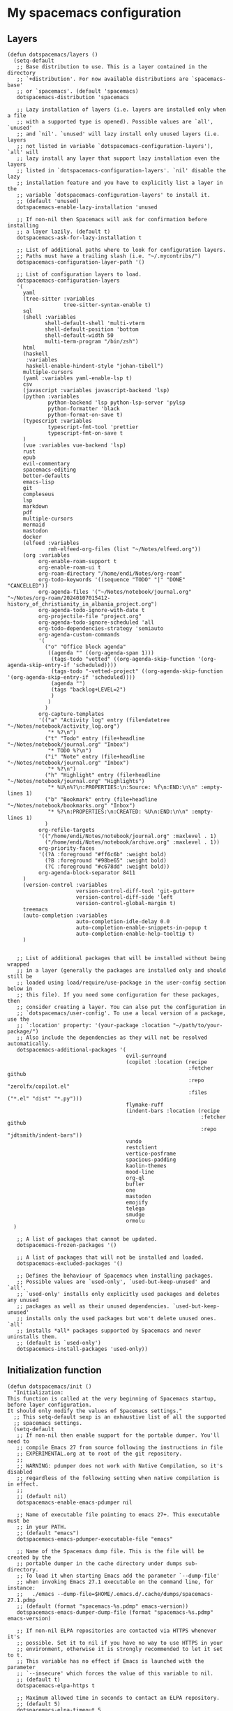 #+PROPERTY: header-args :tangle ".spacemacs"
* My spacemacs configuration
** Layers
#+begin_src elisp :tangle ".spacemacs"
  (defun dotspacemacs/layers ()
    (setq-default
     ;; Base distribution to use. This is a layer contained in the directory
     ;; `+distribution'. For now available distributions are `spacemacs-base'
     ;; or `spacemacs'. (default 'spacemacs)
     dotspacemacs-distribution 'spacemacs

     ;; Lazy installation of layers (i.e. layers are installed only when a file
     ;; with a supported type is opened). Possible values are `all', `unused'
     ;; and `nil'. `unused' will lazy install only unused layers (i.e. layers
     ;; not listed in variable `dotspacemacs-configuration-layers'), `all' will
     ;; lazy install any layer that support lazy installation even the layers
     ;; listed in `dotspacemacs-configuration-layers'. `nil' disable the lazy
     ;; installation feature and you have to explicitly list a layer in the
     ;; variable `dotspacemacs-configuration-layers' to install it.
     ;; (default 'unused)
     dotspacemacs-enable-lazy-installation 'unused

     ;; If non-nil then Spacemacs will ask for confirmation before installing
     ;; a layer lazily. (default t)
     dotspacemacs-ask-for-lazy-installation t

     ;; List of additional paths where to look for configuration layers.
     ;; Paths must have a trailing slash (i.e. "~/.mycontribs/")
     dotspacemacs-configuration-layer-path '()

     ;; List of configuration layers to load.
     dotspacemacs-configuration-layers
     '(
       yaml
       (tree-sitter :variables
                    tree-sitter-syntax-enable t)
       sql
       (shell :variables
              shell-default-shell 'multi-vterm
              shell-default-position 'bottom
              shell-default-width 50
              multi-term-program "/bin/zsh")
       html
       (haskell
        :variables
        haskell-enable-hindent-style "johan-tibell")
       multiple-cursors
       (yaml :variables yaml-enable-lsp t)
       csv
       (javascript :variables javascript-backend 'lsp)
       (python :variables
               python-backend 'lsp python-lsp-server 'pylsp
               python-formatter 'black
               python-format-on-save t)
       (typescript :variables
               typescript-fmt-tool 'prettier
               typescript-fmt-on-save t
       )
       (vue :variables vue-backend 'lsp)
       rust
       epub
       evil-commentary
       spacemacs-editing
       better-defaults
       emacs-lisp
       git
       compleseus
       lsp
       markdown
       pdf
       multiple-cursors
       mermaid
       mastodon
       docker
       (elfeed :variables
               rmh-elfeed-org-files (list "~/Notes/elfeed.org"))
       (org :variables
            org-enable-roam-support t
            org-enable-roam-ui t
            org-roam-directory "/home/endi/Notes/org-roam"
            org-todo-keywords '((sequence "TODO" "|" "DONE" "CANCELLED"))
            org-agenda-files '("~/Notes/notebook/journal.org" "~/Notes/org-roam/20240107015412-history_of_christianity_in_albania_project.org")
            org-agenda-todo-ignore-with-date t
            org-projectile-file "project.org"
            org-agenda-todo-ignore-scheduled 'all
            org-todo-dependencies-strategy 'semiauto
            org-agenda-custom-commands
            '(
              ("o" "Office block agenda"
               ((agenda "" ((org-agenda-span 1)))
                (tags-todo "vetted" ((org-agenda-skip-function '(org-agenda-skip-entry-if 'scheduled))))
                (tags-todo "-vetted-project" ((org-agenda-skip-function '(org-agenda-skip-entry-if 'scheduled))))
                (agenda "")
                (tags "backlog+LEVEL=2")
                )
               )
              )
            org-capture-templates
            '(("a" "Activity log" entry (file+datetree "~/Notes/notebook/activity_log.org")
               "* %?\n")
              ("t" "Todo" entry (file+headline "~/Notes/notebook/journal.org" "Inbox")
               "* TODO %?\n")
              ("i" "Note" entry (file+headline "~/Notes/notebook/journal.org" "Inbox")
               "* %?\n")
              ("h" "Highlight" entry (file+headline "~/Notes/notebook/journal.org" "Highlights")
               "* %U\n%?\n:PROPERTIES:\n:Source: %f\n:END:\n\n" :empty-lines 1)
              ("b" "Bookmark" entry (file+headline "~/Notes/notebook/bookmarks.org" "Inbox")
               "* %?\n:PROPERTIES:\n:CREATED: %U\n:END:\n\n" :empty-lines 1)
              )
            org-refile-targets
            '(("/home/endi/Notes/notebook/journal.org" :maxlevel . 1)
              ("/home/endi/Notes/notebook/archive.org" :maxlevel . 1))
            org-priority-faces
            '((?A :foreground "#ff6c6b" :weight bold)
              (?B :foreground "#98be65" :weight bold)
              (?C :foreground "#c678dd" :weight bold))
            org-agenda-block-separator 8411
       )
       (version-control :variables
                        version-control-diff-tool 'git-gutter+
                        version-control-diff-side 'left
                        version-control-global-margin t)
       treemacs
       (auto-completion :variables
                        auto-completion-idle-delay 0.0
                        auto-completion-enable-snippets-in-popup t
                        auto-completion-enable-help-tooltip t)
       )


     ;; List of additional packages that will be installed without being wrapped
     ;; in a layer (generally the packages are installed only and should still be
     ;; loaded using load/require/use-package in the user-config section below in
     ;; this file). If you need some configuration for these packages, then
     ;; consider creating a layer. You can also put the configuration in
     ;; `dotspacemacs/user-config'. To use a local version of a package, use the
     ;; `:location' property: '(your-package :location "~/path/to/your-package/")
     ;; Also include the dependencies as they will not be resolved automatically.
     dotspacemacs-additional-packages '(
                                        evil-surround
                                        (copilot :location (recipe
                                                            :fetcher github
                                                            :repo "zerolfx/copilot.el"
                                                            :files ("*.el" "dist" "*.py")))
                                        flymake-ruff
                                        (indent-bars :location (recipe
                                                                :fetcher github
                                                                :repo "jdtsmith/indent-bars"))
                                        vundo
                                        restclient
                                        vertico-posframe
                                        spacious-padding
                                        kaolin-themes
                                        mood-line
                                        org-ql
                                        bufler
                                        one
                                        mastodon
                                        emojify
                                        telega
                                        smudge
                                        ormolu
    )

     ;; A list of packages that cannot be updated.
     dotspacemacs-frozen-packages '()

     ;; A list of packages that will not be installed and loaded.
     dotspacemacs-excluded-packages '()

     ;; Defines the behaviour of Spacemacs when installing packages.
     ;; Possible values are `used-only', `used-but-keep-unused' and `all'.
     ;; `used-only' installs only explicitly used packages and deletes any unused
     ;; packages as well as their unused dependencies. `used-but-keep-unused'
     ;; installs only the used packages but won't delete unused ones. `all'
     ;; installs *all* packages supported by Spacemacs and never uninstalls them.
     ;; (default is `used-only')
     dotspacemacs-install-packages 'used-only))
#+end_src

#+RESULTS:
: dotspacemacs/layers

** Initialization function
#+begin_src elisp :tangle ".spacemacs"
  (defun dotspacemacs/init ()
    "Initialization:
  This function is called at the very beginning of Spacemacs startup,
  before layer configuration.
  It should only modify the values of Spacemacs settings."
    ;; This setq-default sexp is an exhaustive list of all the supported
    ;; spacemacs settings.
    (setq-default
     ;; If non-nil then enable support for the portable dumper. You'll need to
     ;; compile Emacs 27 from source following the instructions in file
     ;; EXPERIMENTAL.org at to root of the git repository.
     ;;
     ;; WARNING: pdumper does not work with Native Compilation, so it's disabled
     ;; regardless of the following setting when native compilation is in effect.
     ;;
     ;; (default nil)
     dotspacemacs-enable-emacs-pdumper nil

     ;; Name of executable file pointing to emacs 27+. This executable must be
     ;; in your PATH.
     ;; (default "emacs")
     dotspacemacs-emacs-pdumper-executable-file "emacs"

     ;; Name of the Spacemacs dump file. This is the file will be created by the
     ;; portable dumper in the cache directory under dumps sub-directory.
     ;; To load it when starting Emacs add the parameter `--dump-file'
     ;; when invoking Emacs 27.1 executable on the command line, for instance:
     ;;   ./emacs --dump-file=$HOME/.emacs.d/.cache/dumps/spacemacs-27.1.pdmp
     ;; (default (format "spacemacs-%s.pdmp" emacs-version))
     dotspacemacs-emacs-dumper-dump-file (format "spacemacs-%s.pdmp" emacs-version)

     ;; If non-nil ELPA repositories are contacted via HTTPS whenever it's
     ;; possible. Set it to nil if you have no way to use HTTPS in your
     ;; environment, otherwise it is strongly recommended to let it set to t.
     ;; This variable has no effect if Emacs is launched with the parameter
     ;; `--insecure' which forces the value of this variable to nil.
     ;; (default t)
     dotspacemacs-elpa-https t

     ;; Maximum allowed time in seconds to contact an ELPA repository.
     ;; (default 5)
     dotspacemacs-elpa-timeout 5

     ;; Set `gc-cons-threshold' and `gc-cons-percentage' when startup finishes.
     ;; This is an advanced option and should not be changed unless you suspect
     ;; performance issues due to garbage collection operations.
     ;; (default '(100000000 0.1))
     dotspacemacs-gc-cons '(100000000 0.1)

     ;; Set `read-process-output-max' when startup finishes.
     ;; This defines how much data is read from a foreign process.
     ;; Setting this >= 1 MB should increase performance for lsp servers
     ;; in emacs 27.
     ;; (default (* 1024 1024))
     dotspacemacs-read-process-output-max (* 1024 1024)

     ;; If non-nil then Spacelpa repository is the primary source to install
     ;; a locked version of packages. If nil then Spacemacs will install the
     ;; latest version of packages from MELPA. Spacelpa is currently in
     ;; experimental state please use only for testing purposes.
     ;; (default nil)
     dotspacemacs-use-spacelpa nil

     ;; If non-nil then verify the signature for downloaded Spacelpa archives.
     ;; (default t)
     dotspacemacs-verify-spacelpa-archives t

     ;; If non-nil then spacemacs will check for updates at startup
     ;; when the current branch is not `develop'. Note that checking for
     ;; new versions works via git commands, thus it calls GitHub services
     ;; whenever you start Emacs. (default nil)
     dotspacemacs-check-for-update nil

     ;; If non-nil, a form that evaluates to a package directory. For example, to
     ;; use different package directories for different Emacs versions, set this
     ;; to `emacs-version'. (default 'emacs-version)
     dotspacemacs-elpa-subdirectory 'emacs-version

     ;; One of `vim', `emacs' or `hybrid'.
     ;; `hybrid' is like `vim' except that `insert state' is replaced by the
     ;; `hybrid state' with `emacs' key bindings. The value can also be a list
     ;; with `:variables' keyword (similar to layers). Check the editing styles
     ;; section of the documentation for details on available variables.
     ;; (default 'vim)
     dotspacemacs-editing-style 'vim

     ;; If non-nil show the version string in the Spacemacs buffer. It will
     ;; appear as (spacemacs version)@(emacs version)
     ;; (default t)
     dotspacemacs-startup-buffer-show-version t

     ;; Specify the startup banner. Default value is `official', it displays
     ;; the official spacemacs logo. An integer value is the index of text
     ;; banner, `random' chooses a random text banner in `core/banners'
     ;; directory. A string value must be a path to an image format supported
     ;; by your Emacs build.
     ;; If the value is nil then no banner is displayed. (default 'official)
     dotspacemacs-startup-banner 'official

     ;; Scale factor controls the scaling (size) of the startup banner. Default
     ;; value is `auto' for scaling the logo automatically to fit all buffer
     ;; contents, to a maximum of the full image height and a minimum of 3 line
     ;; heights. If set to a number (int or float) it is used as a constant
     ;; scaling factor for the default logo size.
     dotspacemacs-startup-banner-scale 'auto

     ;; List of items to show in startup buffer or an association list of
     ;; the form `(list-type . list-size)`. If nil then it is disabled.
     ;; Possible values for list-type are:
     ;; `recents' `recents-by-project' `bookmarks' `projects' `agenda' `todos'.
     ;; List sizes may be nil, in which case
     ;; `spacemacs-buffer-startup-lists-length' takes effect.
     ;; The exceptional case is `recents-by-project', where list-type must be a
     ;; pair of numbers, e.g. `(recents-by-project . (7 .  5))', where the first
     ;; number is the project limit and the second the limit on the recent files
     ;; within a project.
     dotspacemacs-startup-lists '((recents . 5)
                                  (projects . 7))

     ;; True if the home buffer should respond to resize events. (default t)
     dotspacemacs-startup-buffer-responsive t

     ;; Show numbers before the startup list lines. (default t)
     dotspacemacs-show-startup-list-numbers t

     ;; The minimum delay in seconds between number key presses. (default 0.4)
     dotspacemacs-startup-buffer-multi-digit-delay 0.4

     ;; If non-nil, show file icons for entries and headings on Spacemacs home buffer.
     ;; This has no effect in terminal or if "all-the-icons" package or the font
     ;; is not installed. (default nil)
     dotspacemacs-startup-buffer-show-icons nil

     ;; Default major mode for a new empty buffer. Possible values are mode
     ;; names such as `text-mode'; and `nil' to use Fundamental mode.
     ;; (default `text-mode')
     dotspacemacs-new-empty-buffer-major-mode 'text-mode

     ;; Default major mode of the scratch buffer (default `text-mode')
     dotspacemacs-scratch-mode 'text-mode

     ;; If non-nil, *scratch* buffer will be persistent. Things you write down in
     ;; *scratch* buffer will be saved and restored automatically.
     dotspacemacs-scratch-buffer-persistent nil

     ;; If non-nil, `kill-buffer' on *scratch* buffer
     ;; will bury it instead of killing.
     dotspacemacs-scratch-buffer-unkillable nil

     ;; Initial message in the scratch buffer, such as "Welcome to Spacemacs!"
     ;; (default nil)
     dotspacemacs-initial-scratch-message nil

     ;; List of themes, the first of the list is loaded when spacemacs starts.
     ;; Press `SPC T n' to cycle to the next theme in the list (works great
     ;; with 2 themes variants, one dark and one light)
     dotspacemacs-themes '(kaolin-ocean)

     ;; Set the theme for the Spaceline. Supported themes are `spacemacs',
     ;; `all-the-icons', `custom', `doom', `vim-powerline' and `vanilla'. The
     ;; first three are spaceline themes. `doom' is the doom-emacs mode-line.
     ;; `vanilla' is default Emacs mode-line. `custom' is a user defined themes,
     ;; refer to the DOCUMENTATION.org for more info on how to create your own
     ;; spaceline theme. Value can be a symbol or list with additional properties.
     ;; (default '(spacemacs :separator wave :separator-scale 1.5))
     dotspacemacs-mode-line-theme '(doom :separator wave)

     ;; If non-nil the cursor color matches the state color in GUI Emacs.
     ;; (default t)
     dotspacemacs-colorize-cursor-according-to-state t

     ;; Default font or prioritized list of fonts. The `:size' can be specified as
     ;; a non-negative integer (pixel size), or a floating-point (point size).
     ;; Point size is recommended, because it's device independent. (default 10.0)
     dotspacemacs-default-font '("JetBrains Mono" :size 14 :weight normal :width normal :powerline-scale 1.1)

     ;; The leader key (default "SPC")
     dotspacemacs-leader-key "SPC"

     ;; The key used for Emacs commands `M-x' (after pressing on the leader key).
     ;; (default "SPC")
     dotspacemacs-emacs-command-key "SPC"

     ;; The key used for Vim Ex commands (default ":")
     dotspacemacs-ex-command-key ":"

     ;; The leader key accessible in `emacs state' and `insert state'
     ;; (default "M-m")
     dotspacemacs-emacs-leader-key "M-m"

     ;; Major mode leader key is a shortcut key which is the equivalent of
     ;; pressing `<leader> m`. Set it to `nil` to disable it. (default ",")
     dotspacemacs-major-mode-leader-key ","

     ;; Major mode leader key accessible in `emacs state' and `insert state'.
     ;; (default "C-M-m" for terminal mode, "<M-return>" for GUI mode).
     ;; Thus M-RET should work as leader key in both GUI and terminal modes.
     ;; C-M-m also should work in terminal mode, but not in GUI mode.
     dotspacemacs-major-mode-emacs-leader-key (if window-system "<M-return>" "C-M-m")

     ;; These variables control whether separate commands are bound in the GUI to
     ;; the key pairs `C-i', `TAB' and `C-m', `RET'.
     ;; Setting it to a non-nil value, allows for separate commands under `C-i'
     ;; and TAB or `C-m' and `RET'.
     ;; In the terminal, these pairs are generally indistinguishable, so this only
     ;; works in the GUI. (default nil)
     dotspacemacs-distinguish-gui-tab nil

     ;; Name of the default layout (default "Default")
     dotspacemacs-default-layout-name "Default"

     ;; If non-nil the default layout name is displayed in the mode-line.
     ;; (default nil)
     dotspacemacs-display-default-layout nil

     ;; If non-nil then the last auto saved layouts are resumed automatically upon
     ;; start. (default nil)
     dotspacemacs-auto-resume-layouts nil

     ;; If non-nil, auto-generate layout name when creating new layouts. Only has
     ;; effect when using the "jump to layout by number" commands. (default nil)
     dotspacemacs-auto-generate-layout-names nil

     ;; Size (in MB) above which spacemacs will prompt to open the large file
     ;; literally to avoid performance issues. Opening a file literally means that
     ;; no major mode or minor modes are active. (default is 1)
     dotspacemacs-large-file-size 1

     ;; Location where to auto-save files. Possible values are `original' to
     ;; auto-save the file in-place, `cache' to auto-save the file to another
     ;; file stored in the cache directory and `nil' to disable auto-saving.
     ;; (default 'cache)
     dotspacemacs-auto-save-file-location 'cache

     ;; Maximum number of rollback slots to keep in the cache. (default 5)
     dotspacemacs-max-rollback-slots 5

     ;; If non-nil, the paste transient-state is enabled. While enabled, after you
     ;; paste something, pressing `C-j' and `C-k' several times cycles through the
     ;; elements in the `kill-ring'. (default nil)
     dotspacemacs-enable-paste-transient-state nil

     ;; Which-key delay in seconds. The which-key buffer is the popup listing
     ;; the commands bound to the current keystroke sequence. (default 0.4)
     dotspacemacs-which-key-delay 0.4

     ;; Which-key frame position. Possible values are `right', `bottom' and
     ;; `right-then-bottom'. right-then-bottom tries to display the frame to the
     ;; right; if there is insufficient space it displays it at the bottom.
     ;; (default 'bottom)
     dotspacemacs-which-key-position 'bottom

     ;; Control where `switch-to-buffer' displays the buffer. If nil,
     ;; `switch-to-buffer' displays the buffer in the current window even if
     ;; another same-purpose window is available. If non-nil, `switch-to-buffer'
     ;; displays the buffer in a same-purpose window even if the buffer can be
     ;; displayed in the current window. (default nil)
     dotspacemacs-switch-to-buffer-prefers-purpose nil

     ;; If non-nil a progress bar is displayed when spacemacs is loading. This
     ;; may increase the boot time on some systems and emacs builds, set it to
     ;; nil to boost the loading time. (default t)
     dotspacemacs-loading-progress-bar t

     ;; If non-nil the frame is fullscreen when Emacs starts up. (default nil)
     ;; (Emacs 24.4+ only)
     dotspacemacs-fullscreen-at-startup nil

     ;; If non-nil `spacemacs/toggle-fullscreen' will not use native fullscreen.
     ;; Use to disable fullscreen animations in OSX. (default nil)
     dotspacemacs-fullscreen-use-non-native nil

     ;; If non-nil the frame is maximized when Emacs starts up.
     ;; Takes effect only if `dotspacemacs-fullscreen-at-startup' is nil.
     ;; (default t) (Emacs 24.4+ only)
     dotspacemacs-maximized-at-startup t

     ;; If non-nil the frame is undecorated when Emacs starts up. Combine this
     ;; variable with `dotspacemacs-maximized-at-startup' to obtain fullscreen
     ;; without external boxes. Also disables the internal border. (default nil)
     dotspacemacs-undecorated-at-startup nil

     ;; A value from the range (0..100), in increasing opacity, which describes
     ;; the transparency level of a frame when it's active or selected.
     ;; Transparency can be toggled through `toggle-transparency'. (default 90)
     dotspacemacs-active-transparency 90

     ;; A value from the range (0..100), in increasing opacity, which describes
     ;; the transparency level of a frame when it's inactive or deselected.
     ;; Transparency can be toggled through `toggle-transparency'. (default 90)
     dotspacemacs-inactive-transparency 90

     ;; A value from the range (0..100), in increasing opacity, which describes the
     ;; transparency level of a frame background when it's active or selected. Transparency
     ;; can be toggled through `toggle-background-transparency'. (default 90)
     dotspacemacs-background-transparency 90

     ;; If non-nil show the titles of transient states. (default t)
     dotspacemacs-show-transient-state-title t

     ;; If non-nil show the color guide hint for transient state keys. (default t)
     dotspacemacs-show-transient-state-color-guide t

     ;; If non-nil unicode symbols are displayed in the mode line.
     ;; If you use Emacs as a daemon and wants unicode characters only in GUI set
     ;; the value to quoted `display-graphic-p'. (default t)
     dotspacemacs-mode-line-unicode-symbols t

     ;; If non-nil smooth scrolling (native-scrolling) is enabled. Smooth
     ;; scrolling overrides the default behavior of Emacs which recenters point
     ;; when it reaches the top or bottom of the screen. (default t)
     dotspacemacs-smooth-scrolling t

     ;; Show the scroll bar while scrolling. The auto hide time can be configured
     ;; by setting this variable to a number. (default t)
     dotspacemacs-scroll-bar-while-scrolling t

     ;; Control line numbers activation.
     ;; If set to `t', `relative' or `visual' then line numbers are enabled in all
     ;; `prog-mode' and `text-mode' derivatives. If set to `relative', line
     ;; numbers are relative. If set to `visual', line numbers are also relative,
     ;; but only visual lines are counted. For example, folded lines will not be
     ;; counted and wrapped lines are counted as multiple lines.
     ;; This variable can also be set to a property list for finer control:
     ;; '(:relative nil
     ;;   :visual nil
     ;;   :disabled-for-modes dired-mode
     ;;                       doc-view-mode
     ;;                       markdown-mode
     ;;                       org-mode
     ;;                       pdf-view-mode
     ;;                       text-mode
     ;;   :size-limit-kb 1000)
     ;; When used in a plist, `visual' takes precedence over `relative'.
     ;; (default nil)
     dotspacemacs-line-numbers nil

     ;; Code folding method. Possible values are `evil', `origami' and `vimish'.
     ;; (default 'evil)
     dotspacemacs-folding-method 'evil

     ;; If non-nil and `dotspacemacs-activate-smartparens-mode' is also non-nil,
     ;; `smartparens-strict-mode' will be enabled in programming modes.
     ;; (default nil)
     dotspacemacs-smartparens-strict-mode nil

     ;; If non-nil smartparens-mode will be enabled in programming modes.
     ;; (default t)
     dotspacemacs-activate-smartparens-mode t

     ;; If non-nil pressing the closing parenthesis `)' key in insert mode passes
     ;; over any automatically added closing parenthesis, bracket, quote, etc...
     ;; This can be temporary disabled by pressing `C-q' before `)'. (default nil)
     dotspacemacs-smart-closing-parenthesis nil

     ;; Select a scope to highlight delimiters. Possible values are `any',
     ;; `current', `all' or `nil'. Default is `all' (highlight any scope and
     ;; emphasis the current one). (default 'all)
     dotspacemacs-highlight-delimiters 'all

     ;; If non-nil, start an Emacs server if one is not already running.
     ;; (default nil)
     dotspacemacs-enable-server nil

     ;; Set the emacs server socket location.
     ;; If nil, uses whatever the Emacs default is, otherwise a directory path
     ;; like \"~/.emacs.d/server\". It has no effect if
     ;; `dotspacemacs-enable-server' is nil.
     ;; (default nil)
     dotspacemacs-server-socket-dir nil

     ;; If non-nil, advise quit functions to keep server open when quitting.
     ;; (default nil)
     dotspacemacs-persistent-server nil

     ;; List of search tool executable names. Spacemacs uses the first installed
     ;; tool of the list. Supported tools are `rg', `ag', `pt', `ack' and `grep'.
     ;; (default '("rg" "ag" "pt" "ack" "grep"))
     dotspacemacs-search-tools '("rg" "ag" "pt" "ack" "grep")

     ;; Format specification for setting the frame title.
     ;; %a - the `abbreviated-file-name', or `buffer-name'
     ;; %t - `projectile-project-name'
     ;; %I - `invocation-name'
     ;; %S - `system-name'
     ;; %U - contents of $USER
     ;; %b - buffer name
     ;; %f - visited file name
     ;; %F - frame name
     ;; %s - process status
     ;; %p - percent of buffer above top of window, or Top, Bot or All
     ;; %P - percent of buffer above bottom of window, perhaps plus Top, or Bot or All
     ;; %m - mode name
     ;; %n - Narrow if appropriate
     ;; %z - mnemonics of buffer, terminal, and keyboard coding systems
     ;; %Z - like %z, but including the end-of-line format
     ;; If nil then Spacemacs uses default `frame-title-format' to avoid
     ;; performance issues, instead of calculating the frame title by
     ;; `spacemacs/title-prepare' all the time.
     ;; (default "%I@%S")
     dotspacemacs-frame-title-format "%I@%S"

     ;; Format specification for setting the icon title format
     ;; (default nil - same as frame-title-format)
     dotspacemacs-icon-title-format nil

     ;; Color highlight trailing whitespace in all prog-mode and text-mode derived
     ;; modes such as c++-mode, python-mode, emacs-lisp, html-mode, rst-mode etc.
     ;; (default t)
     dotspacemacs-show-trailing-whitespace t

     ;; Delete whitespace while saving buffer. Possible values are `all'
     ;; to aggressively delete empty line and long sequences of whitespace,
     ;; `trailing' to delete only the whitespace at end of lines, `changed' to
     ;; delete only whitespace for changed lines or `nil' to disable cleanup.
     ;; (default nil)
     dotspacemacs-whitespace-cleanup nil

     ;; If non-nil activate `clean-aindent-mode' which tries to correct
     ;; virtual indentation of simple modes. This can interfere with mode specific
     ;; indent handling like has been reported for `go-mode'.
     ;; If it does deactivate it here.
     ;; (default t)
     dotspacemacs-use-clean-aindent-mode t

     ;; Accept SPC as y for prompts if non-nil. (default nil)
     dotspacemacs-use-SPC-as-y nil

     ;; If non-nil shift your number row to match the entered keyboard layout
     ;; (only in insert state). Currently supported keyboard layouts are:
     ;; `qwerty-us', `qwertz-de' and `querty-ca-fr'.
     ;; New layouts can be added in `spacemacs-editing' layer.
     ;; (default nil)
     dotspacemacs-swap-number-row nil

     ;; Either nil or a number of seconds. If non-nil zone out after the specified
     ;; number of seconds. (default nil)
     dotspacemacs-zone-out-when-idle nil

     ;; Run `spacemacs/prettify-org-buffer' when
     ;; visiting README.org files of Spacemacs.
     ;; (default nil)
     dotspacemacs-pretty-docs nil

     ;; If nil the home buffer shows the full path of agenda items
     ;; and todos. If non-nil only the file name is shown.
     dotspacemacs-home-shorten-agenda-source nil

     ;; If non-nil then byte-compile some of Spacemacs files.
     dotspacemacs-byte-compile nil))
#+end_src
** User stuff

#+begin_src elisp :tangle ".spacemacs"
    (defun dotspacemacs/user-env ()
      (spacemacs/load-spacemacs-env)
    )

    (defun dotspacemacs/user-init ()
      "Initialization for user code:
    This function is called immediately after `dotspacemacs/init', before layer
    configuration.
    It is mostly for variables that should be set before packages are loaded.
    If you are unsure, try setting them in `dotspacemacs/user-config' first."
    )


    (defun dotspacemacs/user-load ()
      "Library to load while dumping.
    This function is called only while dumping Spacemacs configuration. You can
    `require' or `load' the libraries of your choice that will be included in the
    dump."
      )
#+end_src
*** User config
#+begin_src elisp :tangle ".spacemacs"
  (defun dotspacemacs/user-config ()
    "Configuration for user code:
  This function is called at the very end of Spacemacs startup, after layer
  configuration.
  Put your configuration code here, except for variables that should be set
  before packages are loaded."
  (with-eval-after-load 'company
      ;; disable inline previews
      (delq 'company-preview-if-just-one-frontend company-frontends))

  (with-eval-after-load 'org-agenda
  (require 'org-projectile)
  (mapcar '(lambda (file)
                 (when (file-exists-p file)
                   (push file org-agenda-files)))
          (org-projectile-todo-files)))


    (with-eval-after-load 'copilot
      (define-key copilot-completion-map (kbd "M-<right>") 'copilot-accept-completion-by-line)
      (define-key copilot-completion-map (kbd "M-<return>") 'copilot-accept-completion)
      (define-key copilot-completion-map (kbd "C-TAB") 'copilot-accept-completion-by-word)
      (define-key copilot-completion-map (kbd "C-<tab>") 'copilot-accept-completion-by-word))

    (spacious-padding-mode)
    (golden-ratio-mode)
    (vertico-posframe-mode)
    (global-goto-address-mode)
    (define-key evil-normal-state-map (kbd "SPC b b") #'bufler-switch-buffer)
    (define-key evil-normal-state-map (kbd "SPC o f") #'org-ql-find-in-agenda)
    (define-key evil-normal-state-map (kbd "gx") #'goto-address-at-point)
    (define-key evil-normal-state-map (kbd "gd") #'lsp-find-references)
    (define-key evil-normal-state-map (kbd "C-/") #'evil-commentary)
    (define-key evil-normal-state-map (kbd "SPC n i") #'org-roam-node-insert)
    (define-key evil-normal-state-map (kbd "SPC n f") #'org-roam-node-find)
    (define-key evil-normal-state-map (kbd "gd") #'lsp-find-definition)
    (define-key evil-normal-state-map (kbd "gf") #'lsp-ui-peek-find-references)
    (define-key evil-normal-state-map (kbd "SPC g e") #'list-flycheck-errors)
    (define-key evil-normal-state-map (kbd "u") #'vundo)
    (define-key evil-normal-state-map (kbd "SPC w j") #'webjump)
    (setq evil-undo-system 'undo-redo)
    (setq telega-use-docker t)
    (add-hook 'telega-load-hook 'telega-mode-line-mode)
    (add-hook 'telega-load-hook 'telega-notifications-mode)
    (add-hook 'telega-mode-hook 'emojify-mode)
    (add-hook 'haskell-mode-hook 'ormolu-format-on-save-mode)
    (evil-set-undo-system 'undo-redo)
    (add-hook 'prog-mode-hook 'indent-bars-mode)
    (fringe-mode)
    (org-roam-db-autosync-mode t)
    (setq ob-mermaid-cli-path "/home/endi/.nvm/versions/node/v19.1.0/bin/mmdc")
    (add-hook 'python-mode-hook #'flymake-ruff-load)
    (setq webjump-sites '(("Shortcut" . "https://app.shortcut.com")))
    (setq mastodon-instance-url "https://fosstodon.org"
          mastodon-active-user "codepenguin")

    )
#+end_src

#+RESULTS:
: dotspacemacs/user-config

